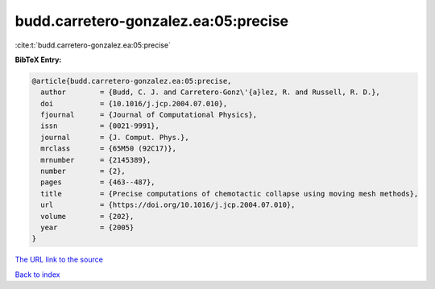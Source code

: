budd.carretero-gonzalez.ea:05:precise
=====================================

:cite:t:`budd.carretero-gonzalez.ea:05:precise`

**BibTeX Entry:**

.. code-block:: bibtex

   @article{budd.carretero-gonzalez.ea:05:precise,
     author        = {Budd, C. J. and Carretero-Gonz\'{a}lez, R. and Russell, R. D.},
     doi           = {10.1016/j.jcp.2004.07.010},
     fjournal      = {Journal of Computational Physics},
     issn          = {0021-9991},
     journal       = {J. Comput. Phys.},
     mrclass       = {65M50 (92C17)},
     mrnumber      = {2145389},
     number        = {2},
     pages         = {463--487},
     title         = {Precise computations of chemotactic collapse using moving mesh methods},
     url           = {https://doi.org/10.1016/j.jcp.2004.07.010},
     volume        = {202},
     year          = {2005}
   }
`The URL link to the source <https://doi.org/10.1016/j.jcp.2004.07.010>`_


`Back to index <../By-Cite-Keys.html>`_
